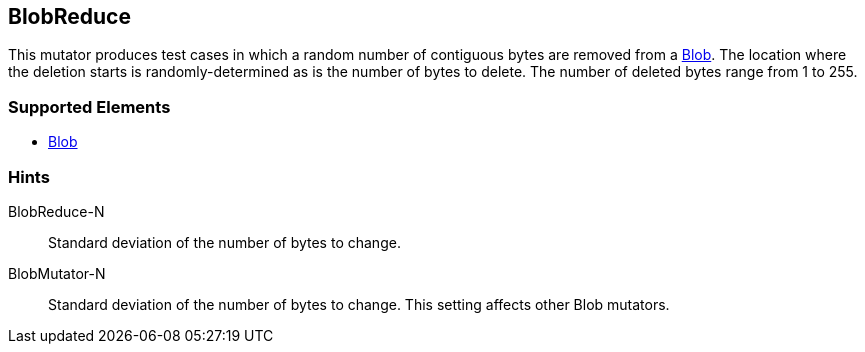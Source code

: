 <<<
[[Mutators_BlobReduce]]
== BlobReduce

This mutator produces test cases in which a random number of contiguous bytes are removed from a xref:Blob[Blob]. The location where the deletion starts is randomly-determined as is the number of bytes to delete. The number of deleted bytes range from 1 to 255. 

=== Supported Elements

 * xref:Blob[Blob]

=== Hints

BlobReduce-N:: Standard deviation of the number of bytes to change.
BlobMutator-N:: Standard deviation of the number of bytes to change. This setting affects other Blob mutators.
